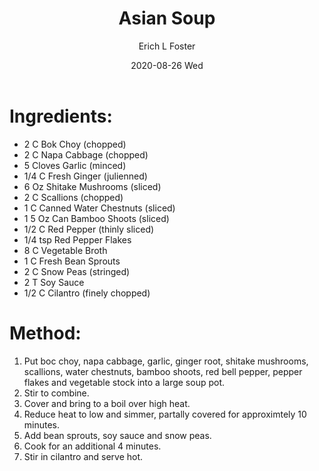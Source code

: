 #+TITLE: Asian Soup
#+AUTHOR:      Erich L Foster
#+EMAIL:       erichlf AT gmail DOT com
#+DATE:        2020-08-26 Wed
#+URI:         /Recipes/SoupAndSalad/AsianSoup
#+KEYWORDS:    soup
#+TAGS:        :soup:
#+LANGUAGE:    en
#+OPTIONS:     H:3 num:nil toc:nil \n:nil ::t |:t ^:nil -:nil f:t *:t <:t
#+DESCRIPTION: Asian Soup
* Ingredients:
- 2 C Bok Choy (chopped)
- 2 C Napa Cabbage (chopped)
- 5 Cloves Garlic (minced)
- 1/4 C Fresh Ginger (julienned)
- 6 Oz Shitake Mushrooms (sliced)
- 2 C Scallions (chopped)
- 1 C Canned Water Chestnuts (sliced)
- 1 5 Oz Can Bamboo Shoots (sliced)
- 1/2 C Red Pepper (thinly sliced)
- 1/4 tsp Red Pepper Flakes
- 8 C Vegetable Broth
- 1 C Fresh Bean Sprouts
- 2 C Snow Peas (stringed)
- 2 T Soy Sauce
- 1/2 C Cilantro (finely chopped)

* Method:
1. Put boc choy, napa cabbage, garlic, ginger root, shitake mushrooms, scallions, water chestnuts, bamboo shoots,
   red bell pepper, pepper flakes and vegetable stock into a large soup pot.
2. Stir to combine.
3. Cover and bring to a boil over high heat.
4. Reduce heat to low and simmer, partally covered for approximtely 10 minutes.
5. Add bean sprouts, soy sauce and snow peas.
6. Cook for an additional 4 minutes.
7. Stir in cilantro and serve hot.
